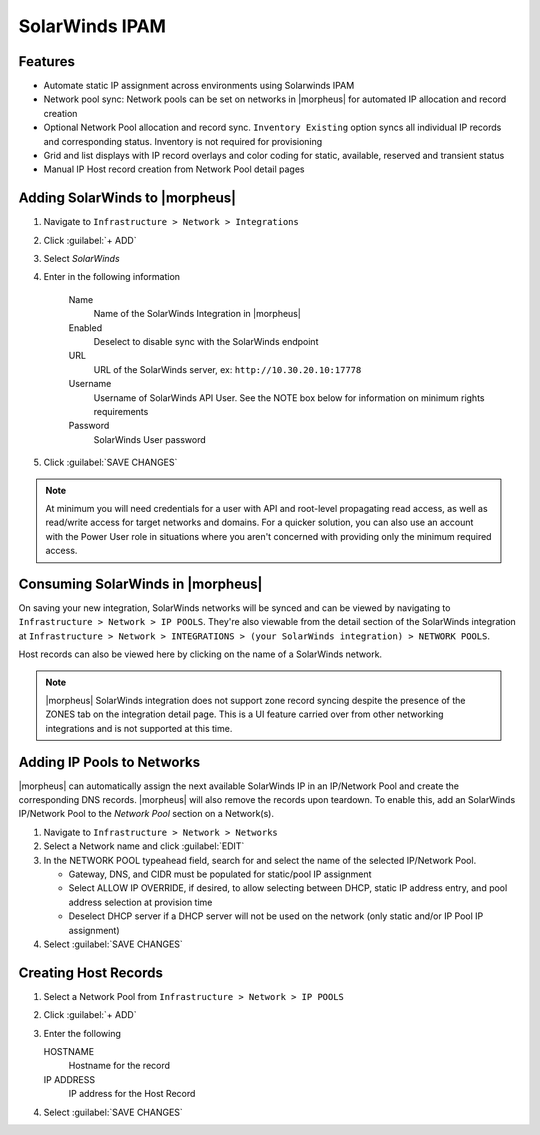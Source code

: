 SolarWinds IPAM
---------------

Features
^^^^^^^^

- Automate static IP assignment across environments using Solarwinds IPAM
- Network pool sync: Network pools can be set on networks in |morpheus| for automated IP allocation and record creation
- Optional Network Pool allocation and record sync. ``Inventory Existing`` option syncs all individual IP records and corresponding status. Inventory is not required for provisioning
- Grid and list displays with IP record overlays and color coding for static, available, reserved and transient status
- Manual IP Host record creation from Network Pool detail pages


Adding SolarWinds to |morpheus|
^^^^^^^^^^^^^^^^^^^^^^^^^^^^^^^

#. Navigate to ``Infrastructure > Network > Integrations``
#. Click :guilabel:`+ ADD`
#. Select `SolarWinds`
#. Enter in the following information

    Name
      Name of the SolarWinds Integration in |morpheus|
    Enabled
      Deselect to disable sync with the SolarWinds endpoint
    URL
      URL of the SolarWinds server, ex: ``http://10.30.20.10:17778``
    Username
      Username of SolarWinds API User. See the NOTE box below for information on minimum rights requirements
    Password
      SolarWinds User password

#. Click :guilabel:`SAVE CHANGES`

.. NOTE:: At minimum you will need credentials for a user with API and root-level propagating read access, as well as read/write access for target networks and domains. For a quicker solution, you can also use an account with the Power User role in situations where you aren't concerned with providing only the minimum required access.

Consuming SolarWinds in |morpheus|
^^^^^^^^^^^^^^^^^^^^^^^^^^^^^^^

On saving your new integration, SolarWinds networks will be synced and can be viewed by navigating to ``Infrastructure > Network > IP POOLS``. They're also viewable from the detail section of the SolarWinds integration at ``Infrastructure > Network > INTEGRATIONS > (your SolarWinds integration) > NETWORK POOLS``.

.. image:: /images/integration_guides/networking/solarwinds/networkpools.png
  :align: center

Host records can also be viewed here by clicking on the name of a SolarWinds network.

.. image:: /images/integration_guides/networking/solarwinds/hostrecords.png
  :align: center

.. NOTE:: |morpheus| SolarWinds integration does not support zone record syncing despite the presence of the ZONES tab on the integration detail page. This is a UI feature carried over from other networking integrations and is not supported at this time.

Adding IP Pools to Networks
^^^^^^^^^^^^^^^^^^^^^^^^^^^

|morpheus| can automatically assign the next available SolarWinds IP in an IP/Network Pool and create the corresponding DNS records. |morpheus| will also remove the records upon teardown. To enable this, add an SolarWinds IP/Network Pool to the `Network Pool` section on a Network(s).

#. Navigate to ``Infrastructure > Network > Networks``
#. Select a Network name and click :guilabel:`EDIT`
#. In the NETWORK POOL typeahead field, search for and select the name of the selected IP/Network Pool.

   * Gateway, DNS, and CIDR must be populated for static/pool IP assignment
   * Select ALLOW IP OVERRIDE, if desired, to allow selecting between DHCP, static IP address entry, and pool address selection at provision time
   * Deselect DHCP server if a DHCP server will not be used on the network (only static and/or IP Pool IP assignment)

#. Select :guilabel:`SAVE CHANGES`

Creating Host Records
^^^^^^^^^^^^^^^^^^^^^^^^^^^

#. Select a Network Pool from ``Infrastructure > Network > IP POOLS``
#. Click :guilabel:`+ ADD`
#. Enter the following

   HOSTNAME
    Hostname for the record
   IP ADDRESS
    IP address for the Host Record

#. Select :guilabel:`SAVE CHANGES`

.. image:: /images/integration_guides/networking/solarwinds/createhost.png
  :width: 60%
  :align: center
